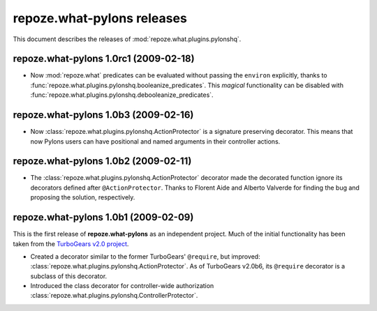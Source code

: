 *******************************
**repoze.what-pylons** releases
*******************************

This document describes the releases of :mod:`repoze.what.plugins.pylonshq`.


.. _1.0rc1:

**repoze.what-pylons** 1.0rc1 (2009-02-18)
==========================================

* Now :mod:`repoze.what` predicates can be evaluated without passing the
  ``environ`` explicitly, thanks to 
  :func:`repoze.what.plugins.pylonshq.booleanize_predicates`. This *magical*
  functionality can be disabled with
  :func:`repoze.what.plugins.pylonshq.debooleanize_predicates`.


.. _1.0b3:

**repoze.what-pylons** 1.0b3 (2009-02-16)
=========================================

* Now :class:`repoze.what.plugins.pylonshq.ActionProtector` is a signature
  preserving decorator. This means that now Pylons users can have positional 
  and named arguments in their controller actions.


.. _1.0b2:

**repoze.what-pylons** 1.0b2 (2009-02-11)
=========================================

* The :class:`repoze.what.plugins.pylonshq.ActionProtector` decorator made
  the decorated function ignore its decorators defined after 
  ``@ActionProtector``. Thanks to Florent Aide and Alberto Valverde for finding
  the bug and proposing the solution, respectively.


.. _1.0b1:

**repoze.what-pylons** 1.0b1 (2009-02-09)
=========================================

This is the first release of **repoze.what-pylons** as an
independent project. Much of the initial functionality has been taken from
the `TurboGears v2.0 project <http://turbogears.org/2.0/>`_.

* Created a decorator similar to the former TurboGears' ``@require``, but
  improved: :class:`repoze.what.plugins.pylonshq.ActionProtector`. As of
  TurboGears v2.0b6, its ``@require`` decorator is a subclass of this
  decorator.
* Introduced the class decorator for controller-wide authorization
  :class:`repoze.what.plugins.pylonshq.ControllerProtector`.
